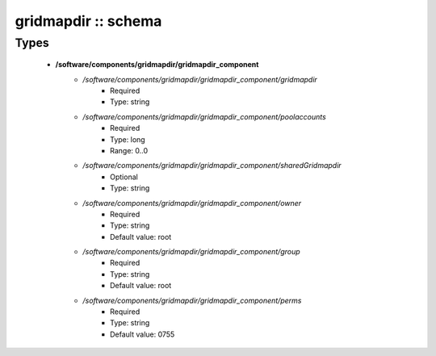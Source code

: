 ####################
gridmapdir :: schema
####################

Types
-----

 - **/software/components/gridmapdir/gridmapdir_component**
    - */software/components/gridmapdir/gridmapdir_component/gridmapdir*
        - Required
        - Type: string
    - */software/components/gridmapdir/gridmapdir_component/poolaccounts*
        - Required
        - Type: long
        - Range: 0..0
    - */software/components/gridmapdir/gridmapdir_component/sharedGridmapdir*
        - Optional
        - Type: string
    - */software/components/gridmapdir/gridmapdir_component/owner*
        - Required
        - Type: string
        - Default value: root
    - */software/components/gridmapdir/gridmapdir_component/group*
        - Required
        - Type: string
        - Default value: root
    - */software/components/gridmapdir/gridmapdir_component/perms*
        - Required
        - Type: string
        - Default value: 0755
